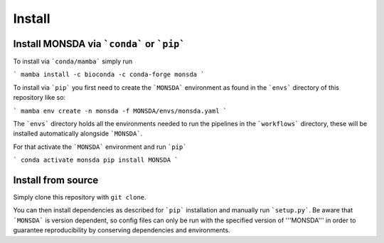 =======
Install
=======

Install MONSDA via ```conda``` or ```pip```
-------------------------------------------

To install via ```conda/mamba``` simply run

```
mamba install -c bioconda -c conda-forge monsda
```

To install via ```pip``` you first need to create the ```MONSDA``` environment as found in the ```envs``` directory of this repository like so:

```
mamba env create -n monsda -f MONSDA/envs/monsda.yaml
```

The ```envs``` directory holds all the environments needed to run the pipelines in the ```workflows``` directory, these will be installed automatically alongside ```MONSDA```.

For that activate the ```MONSDA``` environment and run ```pip```

```
conda activate monsda
pip install MONSDA
```

Install from source
-------------------

Simply clone this repository with ``git clone``.

You can then install dependencies as described for ```pip``` installation and manually run ```setup.py```.
Be aware that ```MONSDA``` is version dependent, so config files can only be run with the specified version of '''MONSDA''' in order to guarantee reproducibility by conserving dependencies and environments.